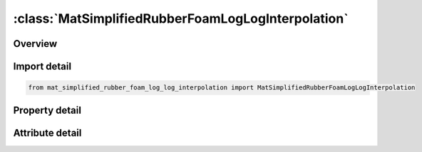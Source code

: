 





:class:`MatSimplifiedRubberFoamLogLogInterpolation`
===================================================


.. py:class:: mat_simplified_rubber_foam_log_log_interpolation.MatSimplifiedRubberFoamLogLogInterpolation(**kwargs)

   Bases: :py:obj:`ansys.dyna.core.lib.keyword_base.KeywordBase`


   
   DYNA MAT_SIMPLIFIED_RUBBER/FOAM_LOG_LOG_INTERPOLATION keyword
















   ..
       !! processed by numpydoc !!


.. py:currentmodule:: MatSimplifiedRubberFoamLogLogInterpolation

Overview
--------

.. tab-set::




   .. tab-item:: Properties

      .. list-table::
          :header-rows: 0
          :widths: auto

          * - :py:attr:`~mid`
            - Get or set the Material identification. A unique number or label must be specified.
          * - :py:attr:`~ro`
            - Get or set the Mass density.
          * - :py:attr:`~km`
            - Get or set the Linear bulk modulus.
          * - :py:attr:`~mu`
            - Get or set the Damping coefficient (0.05 < recommended value < 0.50; default is 0.10).
          * - :py:attr:`~g`
            - Get or set the Shear modulus for frequency independent damping. Frequency independent damping is based of a spring and slider in series. The critical stress for the slider mechanism is SIGF defined below. For the best results, the value of G should be 250-1000 times greater than SIGF.
          * - :py:attr:`~sigf`
            - Get or set the Limit stress for frequency independent, frictional, damping.
          * - :py:attr:`~ref`
            - Get or set the Use reference geometry to initialize the stress tensor.  The reference geometry is defined by the keyword:*INITIAL_FOAM_REFERENCE_ GEOMETRY (see there for more details).
          * - :py:attr:`~prten`
            - Get or set the The tensile Poisson's ratio for shells (optional).  If PRTEN is zero, PR/BETA will serve as the Poisson's ratio for both tension and compression in shells.  If PRTEN is nonzero, PR/BETA will serve only as the compressive Poisson's ratio for shells.
          * - :py:attr:`~sgl`
            - Get or set the Specimen gauge length.
          * - :py:attr:`~sw`
            - Get or set the Specimen width.
          * - :py:attr:`~st`
            - Get or set the Specimen thickness.
          * - :py:attr:`~lc_tbid`
            - Get or set the Load curve or table ID, see *DEFINE_TABLE, defining the force versus actual change in the gauge length. If the table definition is used a family of curves are defined for discrete strain rates. The load curves should cover the complete range of expected loading, i.e., the smallest stretch ratio to the largest.
          * - :py:attr:`~tension`
            - Get or set the Parameter that controls how the rate effects are treated. Applicable to the table definition.
          * - :py:attr:`~rtype`
            - Get or set the Strain rate type if a table is defined:
          * - :py:attr:`~avgopt`
            - Get or set the Averaging option determine strain rate to reduce numerical noise.
          * - :py:attr:`~pra`
            - Get or set the Poisson ratio or viscosity coefficient, If the value is specified between 0 and 0.5 exclusive, i.e.,the number defined here is taken as Poisson's ratio.  If zero, an incompressible rubber like behavior is assumed and a default value of 0.495 is used internally.   If a Poisson's ratio of 0.0 is desired, input a small value for PR such as 0.001.  When fully integrated solid elements are used and when a nonzero Poisson's ratio is specified, a foam material is assumed and selective-reduced integration is not used due to the compressibility.  This is true even if PR approaches 0.500.  If any other value excluding zero is define, then BETA is taken as the absolute value of the given number and a nearly incompressible rubber like behavior is assumed.  An incrementally updated mean viscous stress develops according to the equation:The BETA parameter does not apply to highly compressible foam materials.Material failure parameter that controls the volume enclosed by the failure surface.
          * - :py:attr:`~lcunld`
            - Get or set the Load curve, see *DEFINE_CURVE, defining the force versus actual
          * - :py:attr:`~hu`
            - Get or set the Hysteretic unloading factor between 0 and 1 (default = 1., i.e. no
          * - :py:attr:`~shape`
            - Get or set the Shape factor for unloading. Active for nonzero values of the hysteretic unloading factor HU. Values less than one reduces the energy
          * - :py:attr:`~stol`
            - Get or set the Tolerance in stability check.
          * - :py:attr:`~visco`
            - Get or set the Flag to invoke visco-elastic formulation.  The visco-elastic formulation does not apply to shell elements and will be ignored for shells.
          * - :py:attr:`~hisout`
            - Get or set the History output flag.
          * - :py:attr:`~constants`
            - Get the table of constants.
          * - :py:attr:`~title`
            - Get or set the Additional title line


   .. tab-item:: Attributes

      .. list-table::
          :header-rows: 0
          :widths: auto

          * - :py:attr:`~keyword`
            - 
          * - :py:attr:`~subkeyword`
            - 
          * - :py:attr:`~option_specs`
            - Get the card format type.






Import detail
-------------

.. code-block:: python

    from mat_simplified_rubber_foam_log_log_interpolation import MatSimplifiedRubberFoamLogLogInterpolation

Property detail
---------------

.. py:property:: mid
   :type: Optional[int]


   
   Get or set the Material identification. A unique number or label must be specified.
















   ..
       !! processed by numpydoc !!

.. py:property:: ro
   :type: Optional[float]


   
   Get or set the Mass density.
















   ..
       !! processed by numpydoc !!

.. py:property:: km
   :type: Optional[float]


   
   Get or set the Linear bulk modulus.
















   ..
       !! processed by numpydoc !!

.. py:property:: mu
   :type: float


   
   Get or set the Damping coefficient (0.05 < recommended value < 0.50; default is 0.10).
















   ..
       !! processed by numpydoc !!

.. py:property:: g
   :type: Optional[float]


   
   Get or set the Shear modulus for frequency independent damping. Frequency independent damping is based of a spring and slider in series. The critical stress for the slider mechanism is SIGF defined below. For the best results, the value of G should be 250-1000 times greater than SIGF.
















   ..
       !! processed by numpydoc !!

.. py:property:: sigf
   :type: Optional[float]


   
   Get or set the Limit stress for frequency independent, frictional, damping.
















   ..
       !! processed by numpydoc !!

.. py:property:: ref
   :type: float


   
   Get or set the Use reference geometry to initialize the stress tensor.  The reference geometry is defined by the keyword:*INITIAL_FOAM_REFERENCE_ GEOMETRY (see there for more details).
   EQ.0.0:  off,
   EQ.1.0:  on.
















   ..
       !! processed by numpydoc !!

.. py:property:: prten
   :type: Optional[float]


   
   Get or set the The tensile Poisson's ratio for shells (optional).  If PRTEN is zero, PR/BETA will serve as the Poisson's ratio for both tension and compression in shells.  If PRTEN is nonzero, PR/BETA will serve only as the compressive Poisson's ratio for shells.
















   ..
       !! processed by numpydoc !!

.. py:property:: sgl
   :type: Optional[float]


   
   Get or set the Specimen gauge length.
















   ..
       !! processed by numpydoc !!

.. py:property:: sw
   :type: Optional[float]


   
   Get or set the Specimen width.
















   ..
       !! processed by numpydoc !!

.. py:property:: st
   :type: Optional[float]


   
   Get or set the Specimen thickness.
















   ..
       !! processed by numpydoc !!

.. py:property:: lc_tbid
   :type: Optional[int]


   
   Get or set the Load curve or table ID, see *DEFINE_TABLE, defining the force versus actual change in the gauge length. If the table definition is used a family of curves are defined for discrete strain rates. The load curves should cover the complete range of expected loading, i.e., the smallest stretch ratio to the largest.
















   ..
       !! processed by numpydoc !!

.. py:property:: tension
   :type: float


   
   Get or set the Parameter that controls how the rate effects are treated. Applicable to the table definition.
   EQ.-1.-: rate effects are considered for loading either in tension or compression, but not for unloading,
   EQ.0.0: rate effects are considered for compressive loading only,
   EQ.1.0: rate effects are treated identically in tension and compression.
















   ..
       !! processed by numpydoc !!

.. py:property:: rtype
   :type: float


   
   Get or set the Strain rate type if a table is defined:
   EQ.0.0: true strain rate,
   EQ.1.0: engineering strain rate.
















   ..
       !! processed by numpydoc !!

.. py:property:: avgopt
   :type: Optional[float]


   
   Get or set the Averaging option determine strain rate to reduce numerical noise.
   LT.0.0: |AVGOPT| is a time window/interval over which the strain rates are averaged.
   EQ.0.0: simple average of twelve time steps,
   EQ.1.0: running average of last 12 averages.
















   ..
       !! processed by numpydoc !!

.. py:property:: pra
   :type: Optional[float]


   
   Get or set the Poisson ratio or viscosity coefficient, If the value is specified between 0 and 0.5 exclusive, i.e.,the number defined here is taken as Poisson's ratio.  If zero, an incompressible rubber like behavior is assumed and a default value of 0.495 is used internally.   If a Poisson's ratio of 0.0 is desired, input a small value for PR such as 0.001.  When fully integrated solid elements are used and when a nonzero Poisson's ratio is specified, a foam material is assumed and selective-reduced integration is not used due to the compressibility.  This is true even if PR approaches 0.500.  If any other value excluding zero is define, then BETA is taken as the absolute value of the given number and a nearly incompressible rubber like behavior is assumed.  An incrementally updated mean viscous stress develops according to the equation:The BETA parameter does not apply to highly compressible foam materials.Material failure parameter that controls the volume enclosed by the failure surface.
   LE.0.0: ignore failure criterion;
   GT.0.0: use actual K value for failure criterions..
















   ..
       !! processed by numpydoc !!

.. py:property:: lcunld
   :type: Optional[int]


   
   Get or set the Load curve, see *DEFINE_CURVE, defining the force versus actual
   length during unloading. The unload curve should cover exactly
   the same range as LC or the load curves of TBID and its end points
   should have identical values, i.e., the combination of LC and
   LCUNLD or the first curve of TBID and LCUNLD describes a
   complete cycle of loading and unloading. See also material *MAT_        083.
















   ..
       !! processed by numpydoc !!

.. py:property:: hu
   :type: float


   
   Get or set the Hysteretic unloading factor between 0 and 1 (default = 1., i.e. no
   energy dissipation), see also material *MAT_083 and Figure M57-1. This option is ignored if LCUNLD is used.
















   ..
       !! processed by numpydoc !!

.. py:property:: shape
   :type: Optional[float]


   
   Get or set the Shape factor for unloading. Active for nonzero values of the hysteretic unloading factor HU. Values less than one reduces the energy
   dissipation and greater than one increases dissipation, see also material *MAT_083 and Figure M57-1.
















   ..
       !! processed by numpydoc !!

.. py:property:: stol
   :type: Optional[float]


   
   Get or set the Tolerance in stability check.
















   ..
       !! processed by numpydoc !!

.. py:property:: visco
   :type: float


   
   Get or set the Flag to invoke visco-elastic formulation.  The visco-elastic formulation does not apply to shell elements and will be ignored for shells.
   EQ.0.0: purely elastic;
   EQ.1.0: visco-elastic formulation (solids only).
















   ..
       !! processed by numpydoc !!

.. py:property:: hisout
   :type: float


   
   Get or set the History output flag.
   EQ.0.0: default;
   EQ.1.0: principal strains are written to history variables 25, 26, 27.
















   ..
       !! processed by numpydoc !!

.. py:property:: constants
   :type: pandas.DataFrame


   
   Get the table of constants.
















   ..
       !! processed by numpydoc !!

.. py:property:: title
   :type: Optional[str]


   
   Get or set the Additional title line
















   ..
       !! processed by numpydoc !!



Attribute detail
----------------

.. py:attribute:: keyword
   :value: 'MAT'


.. py:attribute:: subkeyword
   :value: 'SIMPLIFIED_RUBBER/FOAM_LOG_LOG_INTERPOLATION'


.. py:attribute:: option_specs

   
   Get the card format type.
















   ..
       !! processed by numpydoc !!






